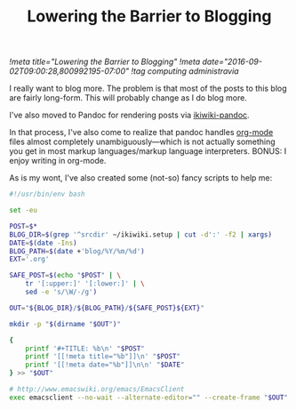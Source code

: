#+TITLE: Lowering the Barrier to Blogging
[[!meta title="Lowering the Barrier to Blogging"]]
[[!meta date="2016-09-02T09:00:28,800992195-07:00"]]
[[!tag computing administravia]]

I really want to blog more. The problem is that most of the posts to
this blog are fairly long-form. This will probably change as I do blog
more.

I've also moved to Pandoc for rendering posts via [[https://github.com/sciunto-org/ikiwiki-pandoc][ikiwiki-pandoc]].

In that process, I've also come to realize that pandoc handles
[[https://orgmode.org][org-mode]] files almost completely unambiguously—which is not actually
something you get in most markup languages/markup language
interpreters. BONUS: I enjoy writing in org-mode.

As is my wont, I've also created some (not-so) fancy scripts to help me:

#+Name: ~/bin/blog
#+BEGIN_SRC sh
#!/usr/bin/env bash

set -eu

POST=$*
BLOG_DIR=$(grep '^srcdir' ~/ikiwiki.setup | cut -d':' -f2 | xargs)
DATE=$(date -Ins)
BLOG_PATH=$(date +'blog/%Y/%m/%d')
EXT='.org'

SAFE_POST=$(echo "$POST" | \
    tr '[:upper:]' '[:lower:]' | \
    sed -e 's/\W/-/g')

OUT="${BLOG_DIR}/${BLOG_PATH}/${SAFE_POST}${EXT}"

mkdir -p "$(dirname "$OUT")"

{
    printf '#+TITLE: %b\n' "$POST"
    printf '[[!meta title="%b"]]\n' "$POST"
    printf '[[!meta date="%b"]]\n\n' "$DATE"
} >> "$OUT"

# http://www.emacswiki.org/emacs/EmacsClient
exec emacsclient --no-wait --alternate-editor="" --create-frame "$OUT"
#+END_SRC
